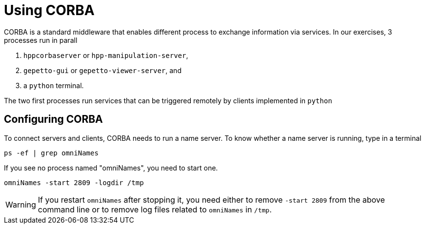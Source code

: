 Using CORBA
===========

CORBA is a standard middleware that enables different process to exchange
information via services. In our exercises, 3 processes run in parall

. +hppcorbaserver+ or +hpp-manipulation-server+,
. +gepetto-gui+ or +gepetto-viewer-server+, and
. a +python+ terminal.

The two first processes run services that can be triggered remotely by clients
implemented in +python+

Configuring CORBA
-----------------

To connect servers and clients, CORBA needs to run a name server. To know
whether a name server is running, type in a terminal
[source,bash]
----
ps -ef | grep omniNames
----
If you see no process named "omniNames", you need to start one.

[source,bash]
----
omniNames -start 2809 -logdir /tmp
----

WARNING: If you restart +omniNames+ after stopping it, you need either to remove +-start 2809+ from the above command line or to remove log files related to +omniNames+ in +/tmp+.